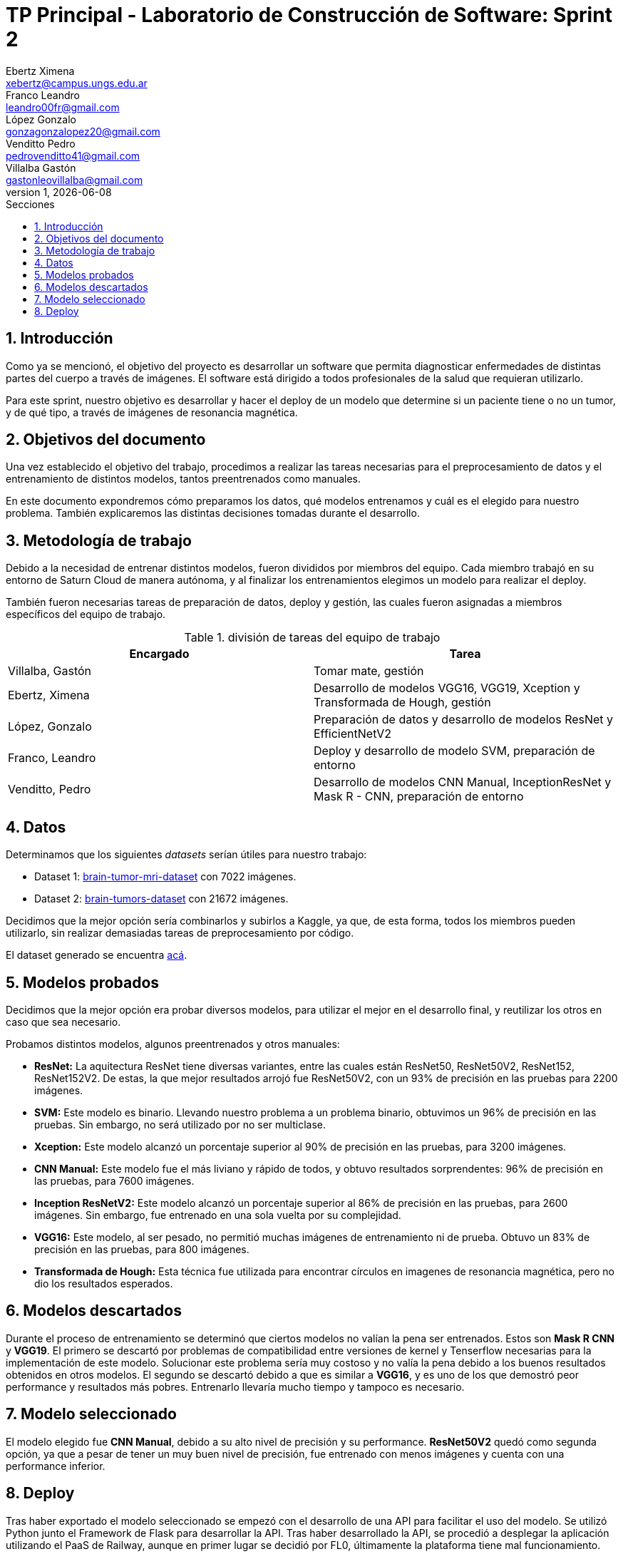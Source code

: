 = TP Principal - Laboratorio de Construcción de Software: Sprint 2
Ebertz Ximena <xebertz@campus.ungs.edu.ar>; Franco Leandro <leandro00fr@gmail.com>; López Gonzalo <gonzagonzalopez20@gmail.com>; Venditto Pedro <pedrovenditto41@gmail.com>; Villalba Gastón <gastonleovillalba@gmail.com>;
v1, {docdate}
:toc:
:title-page:
:toc-title: Secciones
:numbered:
:source-highlighter: highlight.js
:tabsize: 4
:nofooter:
:pdf-page-margin: [3cm, 3cm, 3cm, 3cm]

== Introducción

Como ya se mencionó, el objetivo del proyecto es desarrollar un software que permita diagnosticar enfermedades de distintas partes del cuerpo a través de imágenes. El software está dirigido a todos profesionales de la salud que requieran utilizarlo.

Para este sprint, nuestro objetivo es desarrollar y hacer el deploy de un modelo que determine si un paciente tiene o no un tumor, y de qué tipo, a través de imágenes de resonancia magnética.

== Objetivos del documento

Una vez establecido el objetivo del trabajo, procedimos a realizar las tareas necesarias para el preprocesamiento de datos y el entrenamiento de distintos modelos, tantos preentrenados como manuales.

En este documento expondremos cómo preparamos los datos, qué modelos entrenamos y cuál es el elegido para nuestro problema. También explicaremos las distintas decisiones tomadas durante el desarrollo.

== Metodología de trabajo

Debido a la necesidad de entrenar distintos modelos, fueron divididos por miembros del equipo. Cada miembro trabajó en su entorno de Saturn Cloud de manera autónoma, y al finalizar los entrenamientos elegimos un modelo para realizar el deploy.

También fueron necesarias tareas de preparación de datos, deploy y gestión, las cuales fueron asignadas a miembros específicos del equipo de trabajo.

.división de tareas del equipo de trabajo
[cols="2*", options="header"]
|===
|Encargado         |Tarea
|Villalba, Gastón  |Tomar mate, gestión
|Ebertz, Ximena    |Desarrollo de modelos VGG16, VGG19, Xception y Transformada de Hough, gestión
|López, Gonzalo    |Preparación de datos y desarrollo de modelos ResNet y EfficientNetV2
|Franco, Leandro   |Deploy y desarrollo de modelo SVM, preparación de entorno
|Venditto, Pedro   |Desarrollo de modelos CNN Manual, InceptionResNet y Mask R - CNN, preparación de entorno
|===

== Datos

Determinamos que los siguientes _datasets_ serían útiles para nuestro trabajo:

- Dataset 1: https://www.kaggle.com/datasets/masoudnickparvar/brain-tumor-mri-dataset[brain-tumor-mri-dataset] con 7022 imágenes.
- Dataset 2: https://www.kaggle.com/datasets/mohammadhossein77/brain-tumors-dataset[brain-tumors-dataset] con 21672 imágenes.

Decidimos que la mejor opción sería combinarlos y subirlos a Kaggle, ya que, de esta forma, todos los miembros pueden utilizarlo, sin realizar demasiadas tareas de preprocesamiento por código.

El dataset generado se encuentra https://www.kaggle.com/datasets/gonzajl/tumores-cerebrales-mri-dataset/data[acá].

== Modelos probados

Decidimos que la mejor opción era probar diversos modelos, para utilizar el mejor en el desarrollo final, y reutilizar los otros en caso que sea necesario.

Probamos distintos modelos, algunos preentrenados y otros manuales:

* *ResNet:* La aquitectura ResNet tiene diversas variantes, entre las cuales están ResNet50, ResNet50V2, ResNet152, ResNet152V2. De estas, la que mejor resultados arrojó fue ResNet50V2, con un 93% de precisión en las pruebas para 2200 imágenes.

* *SVM:* Este modelo es binario. Llevando nuestro problema a un problema binario, obtuvimos un 96% de precisión en las pruebas. Sin embargo, no será utilizado por no ser multiclase.

* *Xception:* Este modelo alcanzó un porcentaje superior al 90% de precisión en las pruebas, para 3200 imágenes.

* *CNN Manual:* Este modelo fue el más liviano y rápido de todos, y obtuvo resultados sorprendentes: 96% de precisión en las pruebas, para 7600 imágenes.

* *Inception ResNetV2:* Este modelo alcanzó un porcentaje superior al 86% de precisión en las pruebas, para 2600 imágenes. Sin embargo, fue entrenado en una sola vuelta por su complejidad.

* *VGG16:* Este modelo, al ser pesado, no permitió muchas imágenes de entrenamiento ni de prueba. Obtuvo un 83% de precisión en las pruebas, para 800 imágenes.

* *Transformada de Hough:* Esta técnica fue utilizada para encontrar círculos en imagenes de resonancia magnética, pero no dio los resultados esperados.

== Modelos descartados

Durante el proceso de entrenamiento se determinó que ciertos modelos no valían la pena ser entrenados. Estos son *Mask R CNN* y *VGG19*. El primero se descartó por problemas de compatibilidad entre versiones de kernel y Tenserflow necesarias para la implementación de este modelo. Solucionar este problema sería muy costoso y no valía la pena debido a los buenos resultados obtenidos en otros modelos. El segundo se descartó debido a que es similar a *VGG16*, y es uno de los que demostró peor performance y resultados más pobres. Entrenarlo llevaría mucho tiempo y tampoco es necesario.

== Modelo seleccionado

El modelo elegido fue *CNN Manual*, debido a su alto nivel de precisión y su performance. *ResNet50V2* quedó como segunda opción, ya que a pesar de tener un muy buen nivel de precisión, fue entrenado con menos imágenes y cuenta con una performance inferior.

== Deploy
Tras haber exportado el modelo seleccionado se empezó con el desarrollo de una API para facilitar el uso del modelo.
Se utilizó Python junto el Framework de Flask para desarrollar la API. Tras haber desarrollado la API, se procedió a desplegar la aplicación utilizando el PaaS de Railway, aunque en primer lugar se decidió por FL0, últimamente la plataforma tiene mal funcionamiento.

La API cuenta con 2 endpoints:

* /ping: Mediante una solicitud HTTP-GET retorna un JSON con el siguiente mensaje: "API on!", y un _status_code_ 200.

* /predict: Mediante una solicitud HTTP-POST se le debe envíar un binario (Imagen) y retorna un JSON con los siguientes posibles mensajes: "Glioma", "Meningioma", "Pituitary" y "No_tumor". En caso contrario de no ser un binario aceptado, retorna un _status_code_ 418.

La API se puede ingresar desde: https://tumorapi-production.up.railway.app/
. En la misma se puede encontrar un pequeño resumen de como consumir la API.